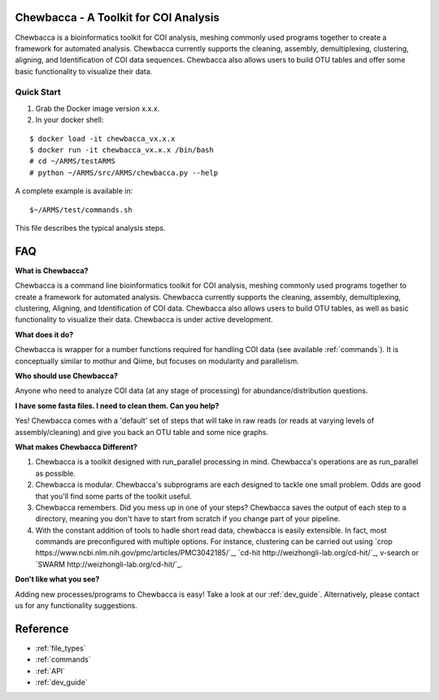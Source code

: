 .. Chewbacca documentation master file, created by
   sphinx-quickstart on Tue Sep 13 17:53:16 2016.
   You can adapt this file completely to your liking, but it should at least
   contain the root `toctree` directive.

.. _index:

Chewbacca - A Toolkit for COI Analysis
=======================================
Chewbacca is a bioinformatics toolkit for COI analysis, meshing commonly used programs together to create a framework for automated analysis.
Chewbacca currently supports the cleaning, assembly, demultiplexing, clustering, aligning, and Identification of COI data sequences.
Chewbacca also allows users to build OTU tables and offer some basic functionality to visualize their data.

.. _`quick_start`:

Quick Start
-----------
1. Grab the Docker image version x.x.x.
2. In your docker shell:

::

   $ docker load -it chewbacca_vx.x.x
   $ docker run -it chewbacca_vx.x.x /bin/bash
   # cd ~/ARMS/testARMS
   # python ~/ARMS/src/ARMS/chewbacca.py --help

A complete example is available in:

::

   $~/ARMS/test/commands.sh

This file describes the typical analysis steps.

.. _faq:

FAQ
===
**What is Chewbacca?**

Chewbacca is a command line bioinformatics toolkit for COI analysis, meshing commonly used programs together to create a framework for automated analysis.
Chewbacca currently supports the cleaning, assembly, demultiplexing, clustering, Aligning, and Identification of COI data.
Chewbacca also allows users to build OTU tables, as well as basic functionality to visualize their data. Chewbacca is under active development.

**What does it do?**

Chewbacca is wrapper for a number functions required for handling COI data (see available :ref:`commands`). It is conceptually similar to mothur and Qiime, but focuses on modularity and parallelism.

**Who should use Chewbacca?**

Anyone who need to analyze COI data (at any stage of processing) for abundance/distribution questions.

**I have some fasta files.  I need to clean them.  Can you help?**

Yes!  Chewbacca comes with a 'default' set of steps that will take in raw reads (or reads at varying levels of assembly/cleaning) and give you back an OTU table and some nice graphs.

**What makes Chewbacca Different?**

1. Chewbacca is a toolkit designed with run_parallel processing in mind.  Chewbacca's operations are as run_parallel as possible.
2. Chewbacca is modular.  Chewbacca's subprograms are each designed to tackle one small problem.  Odds are good that you'll find some parts of the toolkit useful.
3. Chewbacca remembers.  Did you mess up in one of your steps?  Chewbacca saves the output of each step to a directory, meaning you don't have to start from scratch if you change part of your pipeline.
4. With the constant addition of tools to hadle short read data, chewbacca is easily extensible. In fact, most commands are preconfigured with multiple options. For instance, clustering can be carried out using `crop https://www.ncbi.nlm.nih.gov/pmc/articles/PMC3042185/`_, `cd-hit http://weizhongli-lab.org/cd-hit/`_, v-search or `SWARM http://weizhongli-lab.org/cd-hit/`_. 

   
**Don't like what you see?**

Adding new processes/programs to Chewbacca is easy!  Take a look at our :ref:`dev_guide`. Alternatively, please contact us for any functionality suggestions.


.. _reference:

Reference
=========
* :ref:`file_types`
* :ref:`commands`
* :ref:`API`
* :ref:`dev_guide`

